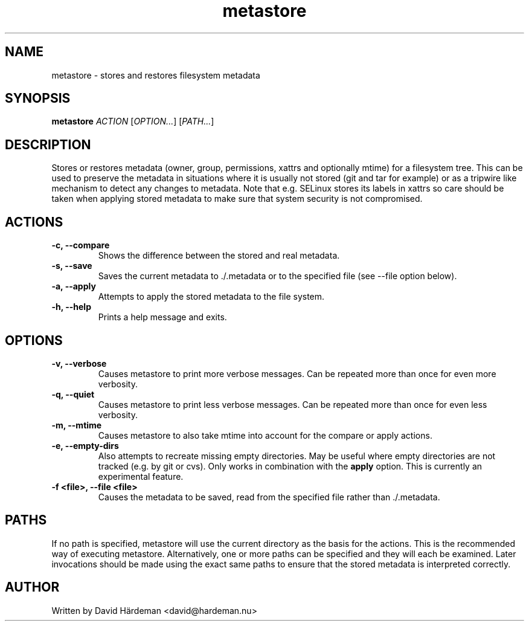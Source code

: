 .TH metastore "1" "May 2007"
.\"
.SH NAME
metastore \- stores and restores filesystem metadata
.\"
.SH SYNOPSIS
\fBmetastore\fR \fIACTION\fR [\fIOPTION...\fR] [\fIPATH...\fR]
.\"
.SH DESCRIPTION
Stores or restores metadata (owner, group, permissions, xattrs and optionally
mtime) for a filesystem tree. This can be used to preserve the metadata in
situations where it is usually not stored (git and tar for example) or as
a tripwire like mechanism to detect any changes to metadata. Note that e.g.
SELinux stores its labels in xattrs so care should be taken when applying
stored metadata to make sure that system security is not compromised.
.\"
.SH ACTIONS
.TP
.B -c, --compare
Shows the difference between the stored and real metadata.
.TP
.B -s, --save
Saves the current metadata to ./.metadata or to the specified file
(see --file option below).
.TP
.B -a, --apply
Attempts to apply the stored metadata to the file system.
.TP
.B -h, --help
Prints a help message and exits.
.\"
.SH OPTIONS
.TP
.B -v, --verbose
Causes metastore to print more verbose messages. Can be repeated more than
once for even more verbosity.
.TP
.B -q, --quiet
Causes metastore to print less verbose messages. Can be repeated more than
once for even less verbosity.
.TP
.B -m, --mtime
Causes metastore to also take mtime into account for the compare or apply actions.
.TP
.B -e, --empty-dirs
Also attempts to recreate missing empty directories. May be useful where
empty directories are not tracked (e.g. by git or cvs).
Only works in combination with the \fBapply\fR option.
This is currently an experimental feature.
.TP
.B -f <file>, --file <file>
Causes the metadata to be saved, read from the specified file rather
than ./.metadata.
.\"
.SH PATHS
If no path is specified, metastore will use the current directory as the basis
for the actions. This is the recommended way of executing metastore.
Alternatively, one or more paths can be specified and they will each be
examined. Later invocations should be made using the exact same paths to
ensure that the stored metadata is interpreted correctly.
.\"
.SH AUTHOR
Written by David Härdeman <david@hardeman.nu>


